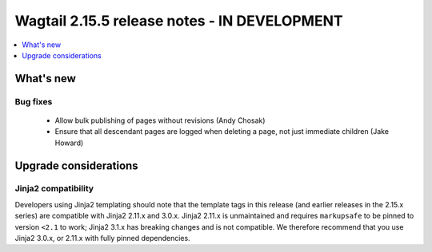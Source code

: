 =============================================
Wagtail 2.15.5 release notes - IN DEVELOPMENT
=============================================

.. contents::
    :local:
    :depth: 1


What's new
==========

Bug fixes
~~~~~~~~~

 * Allow bulk publishing of pages without revisions (Andy Chosak)
 * Ensure that all descendant pages are logged when deleting a page, not just immediate children (Jake Howard)


Upgrade considerations
======================

Jinja2 compatibility
~~~~~~~~~~~~~~~~~~~~

Developers using Jinja2 templating should note that the template tags in this release (and earlier releases in the 2.15.x series) are compatible with Jinja2 2.11.x and 3.0.x. Jinja2 2.11.x is unmaintained and requires ``markupsafe`` to be pinned to version ``<2.1`` to work; Jinja2 3.1.x has breaking changes and is not compatible. We therefore recommend that you use Jinja2 3.0.x, or 2.11.x with fully pinned dependencies.
